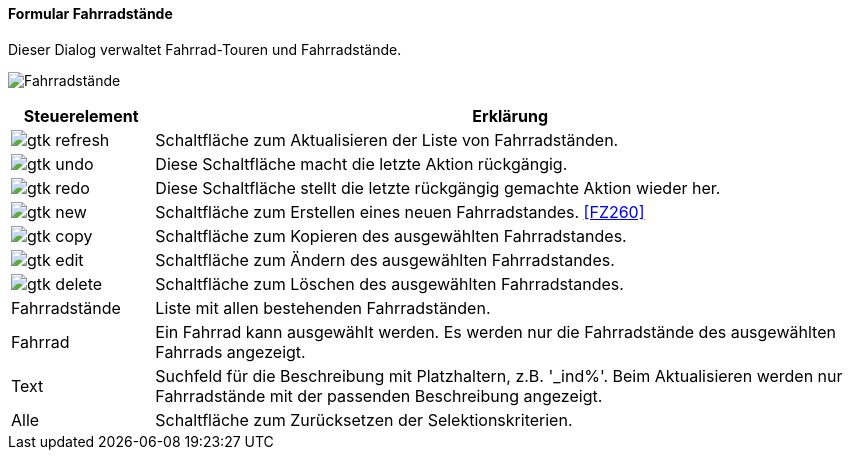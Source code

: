 :fz250-title: Fahrradstände
anchor:FZ250[{fz250-title}]

==== Formular {fz250-title}

Dieser Dialog verwaltet Fahrrad-Touren und Fahrradstände.

image:FZ250.png[{fz250-title},title={fz250-title}]

[width="100%",cols="1,5a",frame="all",options="header"]
|==========================
|Steuerelement|Erklärung
|image:icons/gtk-refresh.png[title="Aktualisieren",width={icon-width}]|Schaltfläche zum Aktualisieren der Liste von Fahrradständen.
|image:icons/gtk-undo.png[title="Rückgängig",width={icon-width}]      |Diese Schaltfläche macht die letzte Aktion rückgängig.
|image:icons/gtk-redo.png[title="Wiederherstellen",width={icon-width}]|Diese Schaltfläche stellt die letzte rückgängig gemachte Aktion wieder her.
|image:icons/gtk-new.png[title="Neu",width={icon-width}]     |Schaltfläche zum Erstellen eines neuen Fahrradstandes. <<FZ260>>
|image:icons/gtk-copy.png[title="Kopieren",width={icon-width}]        |Schaltfläche zum Kopieren des ausgewählten Fahrradstandes.
|image:icons/gtk-edit.png[title="Ändern",width={icon-width}]          |Schaltfläche zum Ändern des ausgewählten Fahrradstandes.
|image:icons/gtk-delete.png[title="Löschen",width={icon-width}]       |Schaltfläche zum Löschen des ausgewählten Fahrradstandes.
|Fahrradstände|Liste mit allen bestehenden Fahrradständen.
|Fahrrad      |Ein Fahrrad kann ausgewählt werden. Es werden nur die Fahrradstände des ausgewählten Fahrrads angezeigt.
|Text         |Suchfeld für die Beschreibung mit Platzhaltern, z.B. '_ind%'. Beim Aktualisieren werden nur Fahrradstände mit der passenden Beschreibung angezeigt.
|Alle         |Schaltfläche zum Zurücksetzen der Selektionskriterien.
|==========================
